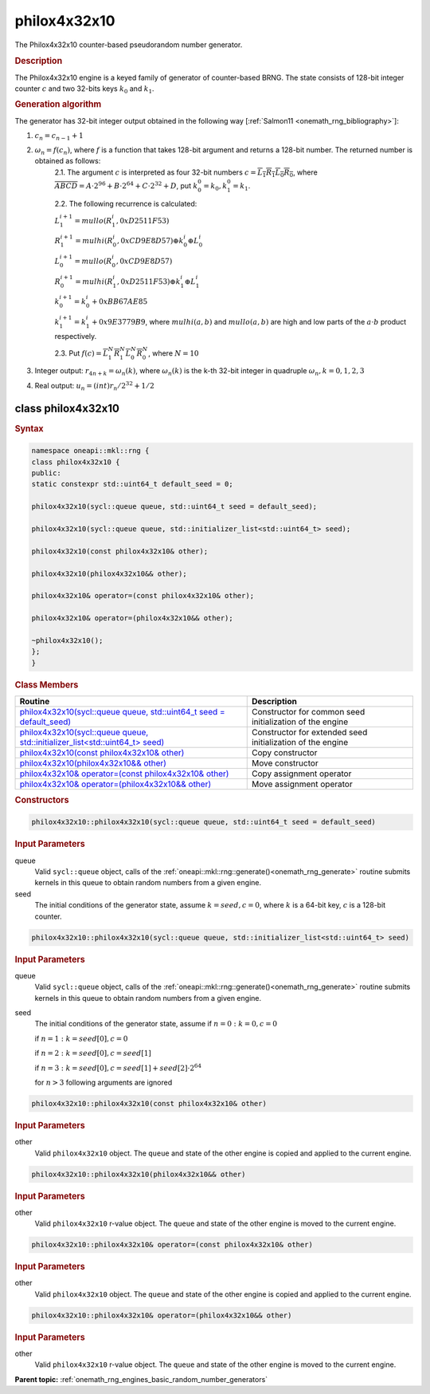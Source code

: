 .. SPDX-FileCopyrightText: 2019-2020 Intel Corporation
..
.. SPDX-License-Identifier: CC-BY-4.0

.. _onemath_rng_philox4x32x10:

philox4x32x10
=============

The Philox4x32x10 counter-based pseudorandom number generator.

.. _onemath_rng_philox4x32x10_description:

.. rubric:: Description

The Philox4x32x10 engine is a keyed family of generator of counter-based BRNG. The state consists of 128-bit integer counter :math:`c` and two 32-bits keys :math:`k_0` and :math:`k_1`.

.. container:: section

    .. rubric:: Generation algorithm

    The generator has 32-bit integer output obtained in the following way [:ref:`Salmon11 <onemath_rng_bibliography>`]:

    1. :math:`c_n=c_{n-1} + 1`
    2. :math:`\omega_n = f(c_n)`, where :math:`f` is a function that takes 128-bit argument and returns a 128-bit number. The returned number is obtained as follows:
        2.1. The argument :math:`c` is interpreted as four 32-bit numbers :math:`c = \overline{L_1 R_1 L_0 R_0}`, where :math:`\overline{A B C D} = A \cdot  2^{96} + B \cdot  2^{64} + C \cdot  2^{32} + D`, put :math:`k_0^0 =k_0, k_1^0=k_1`.
        
        2.2. The following recurrence is calculated:

        :math:`L_1^{i+1} =mullo(R_1^i, 0xD2511F53)`

        :math:`R_1^{i+1} =mulhi(R_0^i, 0xCD9E8D57) \oplus k_0^i \oplus L_0^i`

        :math:`L_0^{i+1} =mullo(R_0^i, 0xCD9E8D57)`

        :math:`R_0^{i+1} =mulhi(R_1^i, 0xD2511F53) \oplus k_1^i \oplus L_1^i`

        :math:`k_0^{i+1} =k_0^i + 0xBB67AE85`

        :math:`k_1^{i+1} =k_1^i + 0x9E3779B9`, where :math:`mulhi(a, b)` and :math:`mullo(a, b)` are high and low parts of the :math:`a \cdot b` product respectively.

        2.3. Put :math:`f(c) = \overline{L_1^N R_1^N L_0^N R_0^N}`, where :math:`N = 10`

    3. Integer output: :math:`r_{4n + k} = \omega_n(k)`, where :math:`\omega_n(k)` is the k-th 32-bit integer in quadruple :math:`\omega_n, k = 0, 1, 2, 3`
    4. Real output: :math:`u_n=(int)r_n / 2^{32} + 1/2`

.. _onemath_rng_philox4x32x10_description_syntax:

class philox4x32x10
-------------------

.. rubric:: Syntax

.. code-block:: cpp

    namespace oneapi::mkl::rng {
    class philox4x32x10 {
    public:
    static constexpr std::uint64_t default_seed = 0;

    philox4x32x10(sycl::queue queue, std::uint64_t seed = default_seed);

    philox4x32x10(sycl::queue queue, std::initializer_list<std::uint64_t> seed);

    philox4x32x10(const philox4x32x10& other);

    philox4x32x10(philox4x32x10&& other);

    philox4x32x10& operator=(const philox4x32x10& other);

    philox4x32x10& operator=(philox4x32x10&& other);

    ~philox4x32x10();
    };
    }

.. container:: section

    .. rubric:: Class Members

    .. list-table::
        :header-rows: 1

        * - Routine
          - Description
        * - `philox4x32x10(sycl::queue queue, std::uint64_t seed = default_seed)`_
          - Constructor for common seed initialization of the engine
        * - `philox4x32x10(sycl::queue queue, std::initializer_list<std::uint64_t> seed)`_
          - Constructor for extended seed initialization of the engine
        * - `philox4x32x10(const philox4x32x10& other)`_
          - Copy constructor
        * - `philox4x32x10(philox4x32x10&& other)`_
          - Move constructor
        * - `philox4x32x10& operator=(const philox4x32x10& other)`_
          - Copy assignment operator
        * - `philox4x32x10& operator=(philox4x32x10&& other)`_
          - Move assignment operator

.. container:: section

    .. rubric:: Constructors

    .. _`philox4x32x10(sycl::queue queue, std::uint64_t seed = default_seed)`:

    .. code-block:: cpp

      philox4x32x10::philox4x32x10(sycl::queue queue, std::uint64_t seed = default_seed)

    .. container:: section

        .. rubric:: Input Parameters

        queue
            Valid ``sycl::queue`` object, calls of the :ref:`oneapi::mkl::rng::generate()<onemath_rng_generate>` routine submits kernels in this queue to obtain random numbers from a given engine.

        seed
            The initial conditions of the generator state, assume :math:`k = seed, c = 0`, where :math:`k` is a 64-bit key, :math:`c` is a 128-bit counter.

    .. _`philox4x32x10(sycl::queue queue, std::initializer_list<std::uint64_t> seed)`:

    .. code-block:: cpp

      philox4x32x10::philox4x32x10(sycl::queue queue, std::initializer_list<std::uint64_t> seed)

    .. container:: section

        .. rubric:: Input Parameters

        queue
            Valid ``sycl::queue`` object, calls of the :ref:`oneapi::mkl::rng::generate()<onemath_rng_generate>` routine submits kernels in this queue to obtain random numbers from a given engine.

        seed
            The initial conditions of the generator state, assume
            if :math:`n = 0: k = 0, c = 0`

            if :math:`n = 1: k = seed[0], c = 0`

            if :math:`n = 2: k = seed[0], c = seed[1]`

            if :math:`n = 3: k = seed[0], c = seed[1] + seed[2] \cdot 2^{64}`

            for :math:`n > 3` following arguments are ignored

    .. _`philox4x32x10(const philox4x32x10& other)`:

    .. code-block:: cpp

      philox4x32x10::philox4x32x10(const philox4x32x10& other)

    .. container:: section

        .. rubric:: Input Parameters

        other
            Valid ``philox4x32x10`` object. The ``queue`` and state of the other engine is copied and applied to the current engine.
  
    .. _`philox4x32x10(philox4x32x10&& other)`:

    .. code-block:: cpp

      philox4x32x10::philox4x32x10(philox4x32x10&& other)

    .. container:: section

        .. rubric:: Input Parameters

        other
            Valid ``philox4x32x10`` r-value object. The ``queue`` and state of the other engine is moved to the current engine.

    .. _`philox4x32x10& operator=(const philox4x32x10& other)`:

    .. code-block:: cpp

      philox4x32x10::philox4x32x10& operator=(const philox4x32x10& other)
  
    .. container:: section

        .. rubric:: Input Parameters

        other
          Valid ``philox4x32x10`` object. The ``queue`` and state of the other engine is copied and applied to the current engine.

    .. _`philox4x32x10& operator=(philox4x32x10&& other)`:

    .. code-block:: cpp

      philox4x32x10::philox4x32x10& operator=(philox4x32x10&& other)
  
    .. container:: section

        .. rubric:: Input Parameters

        other
          Valid ``philox4x32x10`` r-value object. The ``queue`` and state of the other engine is moved to the current engine.

**Parent topic:** :ref:`onemath_rng_engines_basic_random_number_generators`
